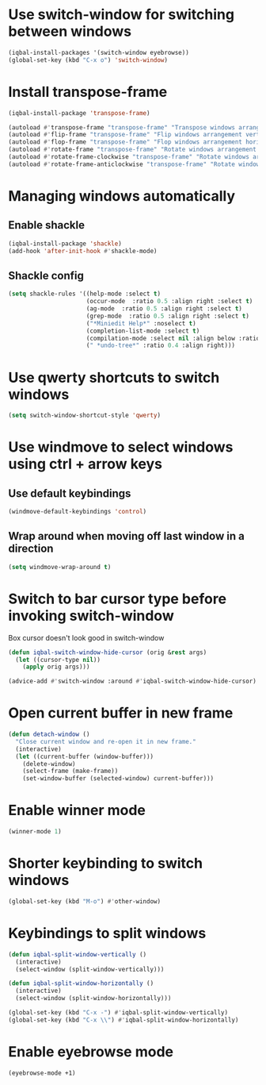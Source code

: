 * Use switch-window for switching between windows
  #+BEGIN_SRC emacs-lisp
    (iqbal-install-packages '(switch-window eyebrowse))
    (global-set-key (kbd "C-x o") 'switch-window)
  #+END_SRC


* Install transpose-frame
  #+BEGIN_SRC emacs-lisp
    (iqbal-install-package 'transpose-frame)

    (autoload #'transpose-frame "transpose-frame" "Transpose windows arrangement at FRAME." t)
    (autoload #'flip-frame "transpose-frame" "Flip windows arrangement vertically at FRAME." t)
    (autoload #'flop-frame "transpose-frame" "Flop windows arrangement horizontally at FRAME." t)
    (autoload #'rotate-frame "transpose-frame" "Rotate windows arrangement 180 degrees at FRAME." t)
    (autoload #'rotate-frame-clockwise "transpose-frame" "Rotate windows arrangement 90 degrees clockwise at FRAME." t)
    (autoload #'rotate-frame-anticlockwise "transpose-frame" "Rotate windows arrangement 90 degrees anti-clockwise at FRAME." t)
  #+END_SRC


* Managing windows automatically
** Enable shackle
  #+BEGIN_SRC emacs-lisp
    (iqbal-install-package 'shackle)
    (add-hook 'after-init-hook #'shackle-mode)
  #+END_SRC

** Shackle config
   #+BEGIN_SRC emacs-lisp
     (setq shackle-rules '((help-mode :select t)
                           (occur-mode  :ratio 0.5 :align right :select t)
                           (ag-mode  :ratio 0.5 :align right :select t)
                           (grep-mode  :ratio 0.5 :align right :select t)
                           ("*Miniedit Help*" :noselect t)
                           (completion-list-mode :select t)
                           (compilation-mode :select nil :align below :ratio 0.4)
                           (" *undo-tree*" :ratio 0.4 :align right)))
   #+END_SRC


* Use qwerty shortcuts to switch windows
  #+BEGIN_SRC emacs-lisp
    (setq switch-window-shortcut-style 'qwerty)
  #+END_SRC


* Use windmove to select windows using ctrl + arrow keys
** Use default keybindings
  #+BEGIN_SRC emacs-lisp
    (windmove-default-keybindings 'control)
  #+END_SRC

** Wrap around when moving off last window in a direction
   #+BEGIN_SRC emacs-lisp
     (setq windmove-wrap-around t)
   #+END_SRC


* Switch to bar cursor type before invoking switch-window
  Box cursor doesn't look good in switch-window
  #+BEGIN_SRC emacs-lisp
    (defun iqbal-switch-window-hide-cursor (orig &rest args)
      (let ((cursor-type nil))
        (apply orig args)))

    (advice-add #'switch-window :around #'iqbal-switch-window-hide-cursor)
  #+END_SRC


* Open current buffer in new frame
  #+BEGIN_SRC emacs-lisp
    (defun detach-window ()
      "Close current window and re-open it in new frame."
      (interactive)
      (let ((current-buffer (window-buffer)))
        (delete-window)
        (select-frame (make-frame))
        (set-window-buffer (selected-window) current-buffer)))
  #+END_SRC


* Enable winner mode
  #+BEGIN_SRC emacs-lisp
    (winner-mode 1)
  #+END_SRC


* Shorter keybinding to switch windows
  #+BEGIN_SRC emacs-lisp
    (global-set-key (kbd "M-o") #'other-window)
  #+END_SRC


* Keybindings to split windows
  #+BEGIN_SRC emacs-lisp
    (defun iqbal-split-window-vertically ()
      (interactive)
      (select-window (split-window-vertically)))

    (defun iqbal-split-window-horizontally ()
      (interactive)
      (select-window (split-window-horizontally)))

    (global-set-key (kbd "C-x -") #'iqbal-split-window-vertically)
    (global-set-key (kbd "C-x \\") #'iqbal-split-window-horizontally)
  #+END_SRC

* Enable eyebrowse mode
  #+BEGIN_SRC emacs-lisp
    (eyebrowse-mode +1)
  #+END_SRC
